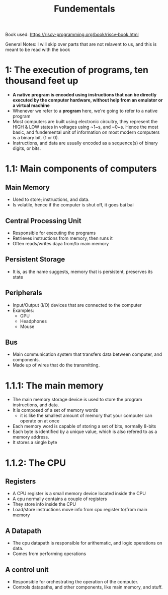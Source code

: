 #+title: Fundementals

Book used:
[[https://riscv-programming.org/book/riscv-book.html]]

General Notes:
I will skip over parts that are not relavent to us, and this is meant to be read with the book

* 1: The execution of programs, ten thousand feet up
- **A native program is encoded using instructions that can be directly executed by the computer hardware, without help from an emulator or a virtual machine**
- Whenever we refer to a **program** here, we're going to refer to a native program
- Most computers are built using electronic circuitry, they represent the HIGH & LOW states in voltages using ~1~s, and ~0~s. Hence the most basic, and fundemental unit of information on most modern computers is a binary bit. (1 or 0).
- Instructions, and data are usually encoded as a sequence(s) of binary digits, or bits.
* 1.1: Main components of computers
** Main Memory
- Used to store; instructions, and data.
- Is volatile, hence if the computer is shut off, it goes bai bai
** Central Processing Unit
- Responsible for executing the programs
- Retrieves instructions from memory, then runs it
- Often reads/writes daya from/to main memory
** Persistent Storage
- It is, as the name suggests, memory that is persistent, preserves its state
** Peripherals
- Input/Output (I/O) devices that are connected to the computer
- Examples:
  - GPU
  - Headphones
  - Mouse
** Bus
- Main communication system that transfers data between computer, and components.
- Made up of wires that do the transmitting.
* 1.1.1: The main memory
- The main memory storage device is used to store the program instructions, and data.
- It is composed of a set of memory words
  - it is like the smallest amount of memory that your computer can operate on at once
- Each memory word is capable of storing a set of bits, normally 8-bits
- Each byte is identified by a unique value, which is also refered to as a memory address.
- It stores a single byte
* 1.1.2: The CPU
** Registers
- A CPU register is a small memory device located inside the CPU
- A cpu normally contains a couple of registers
- They store info inside the CPU
- Load/store instructions move info from cpu register to/from main memory
** A Datapath
- The cpu datapath is responsible for arithematic, and logic operations on data.
- Comes from performing operations
** A control unit
- Responsible for orchestrating the operation of the computer.
- Controls datapaths, and other components, like main memory, and stuff.
